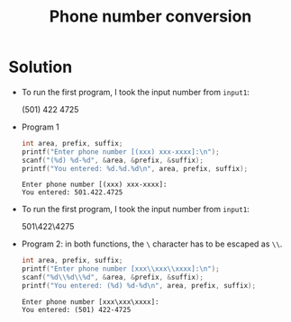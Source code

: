 #+TITLE: Phone number conversion
* Solution

  * To run the first program, I took the input number from ~input1~:
    #+begin_example  file: ./input1
    (501) 422 4725
    #+end_example

  * Program 1
    #+name: phone1
    #+begin_src C :cmdline < ./input1 :main yes :includes <stdio.h> :tangle phone1.c :results output
      int area, prefix, suffix;
      printf("Enter phone number [(xxx) xxx-xxxx]:\n");
      scanf("(%d) %d-%d", &area, &prefix, &suffix);
      printf("You entered: %d.%d.%d\n", area, prefix, suffix);
    #+end_src

    #+RESULTS: phone1
    : Enter phone number [(xxx) xxx-xxxx]:
    : You entered: 501.422.4725

  * To run the first program, I took the input number from ~input1~:
    #+begin_example  file: ./input2
    501\422\4275
    #+end_example

  * Program 2: in both functions, the ~\~ character has to be escaped
    as ~\\~.
    #+name: phone2
    #+begin_src C :cmdline < ./input2 :main yes :includes <stdio.h> :tangle phone1.c :results output
      int area, prefix, suffix;
      printf("Enter phone number [xxx\\xxx\\xxxx]:\n");
      scanf("%d\\%d\\%d", &area, &prefix, &suffix);
      printf("You entered: (%d) %d-%d\n", area, prefix, suffix);
    #+end_src

    #+RESULTS: phone2
    : Enter phone number [xxx\xxx\xxxx]:
    : You entered: (501) 422-4725
